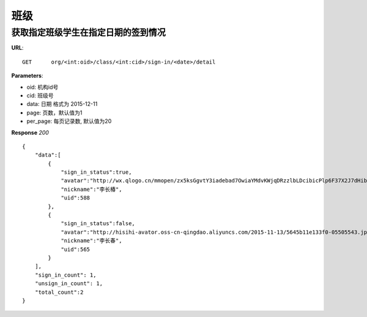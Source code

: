 .. _classmate:

班级
===========

获取指定班级学生在指定日期的签到情况
~~~~~~~~~~~

**URL**::

    GET      org/<int:oid>/class/<int:cid>/sign-in/<date>/detail

**Parameters**:

* oid: 机构id号
* cid: 班级号
* data: 日期  格式为 2015-12-11
* page: 页数，默认值为1
* per_page: 每页记录数, 默认值为20

**Response** `200` ::

    {
        "data":[
            {
                "sign_in_status":true,
                "avatar":"http://wx.qlogo.cn/mmopen/zx5ksGgvtY3iadebad7OwiaYMdvKWjqDRzzlbLDcibicPlp6F37X2J7dHibyvhYTNqpv2LI4bREHneLvzLYRGVYcFlAJToQr2RKKF/0",
                "nickname":"李长椿",
                "uid":588
            },
            {
                "sign_in_status":false,
                "avatar":"http://hisihi-avator.oss-cn-qingdao.aliyuncs.com/2015-11-13/5645b11e133f0-05505543.jpg",
                "nickname":"李长春",
                "uid":565
            }
        ],
        "sign_in_count": 1,
        "unsign_in_count": 1,
        "total_count":2
    }
